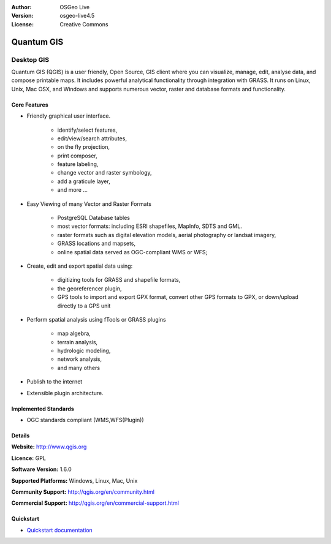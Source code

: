 :Author: OSGeo Live
:Version: osgeo-live4.5
:License: Creative Commons

.. _qgis-overview:

.. image:: ../../images/project_logos/logo-QGIS.png
  :scale: 100 %
  :alt: project logo
  :align: right
  :target: http://www.qgis.org

.. image:: ../../images/logos/OSGeo_project.png
  :scale: 100 %
  :alt: OSGeo Project
  :align: right
  :target: http://www.osgeo.org


Quantum GIS
===========

Desktop GIS
~~~~~~~~~~~

Quantum GIS (QGIS) is a user friendly, Open Source, GIS client where
you can visualize, manage, edit, analyse data, and compose printable maps.
It includes powerful analytical functionality through integration with GRASS.
It runs on Linux, Unix, Mac OSX, and Windows and supports numerous vector,
raster and database formats and functionality.

.. image:: ../../images/screenshots/1024x768/qgis.png
  :scale: 50 %
  :alt: project logo
  :align: right

Core Features
-------------

* Friendly graphical user interface.

    * identify/select features,
    * edit/view/search attributes,
    * on the fly projection,
    * print composer,
    * feature labeling,
    * change vector and raster symbology,
    * add a graticule layer,
    * and more ...

* Easy Viewing of many Vector and Raster Formats

    * PostgreSQL Database tables
    * most vector formats: including ESRI shapefiles, MapInfo, SDTS and GML.
    * raster formats such as digital elevation models, aerial photography or landsat imagery,
    * GRASS locations and mapsets,
    * online spatial data served as OGC-compliant WMS or WFS;

* Create, edit and export spatial data using:

    * digitizing tools for GRASS and shapefile formats,
    * the georeferencer plugin,
    * GPS tools to import and export GPX format, convert other GPS formats to GPX, or down/upload directly to a GPS unit

* Perform spatial analysis using fTools or GRASS plugins

    * map algebra,
    * terrain analysis,
    * hydrologic modeling,
    * network analysis,
    * and many others

* Publish to the internet
* Extensible plugin architecture.

Implemented Standards
---------------------

* OGC standards compliant (WMS,WFS(Plugin))

Details
-------

**Website:** http://www.qgis.org

**Licence:** GPL

**Software Version:** 1.6.0

**Supported Platforms:** Windows, Linux, Mac, Unix

**Community Support:** http://qgis.org/en/community.html

**Commercial Support:** http://qgis.org/en/commercial-support.html


Quickstart
----------

* `Quickstart documentation <../quickstart/qgis_quickstart.html>`_


